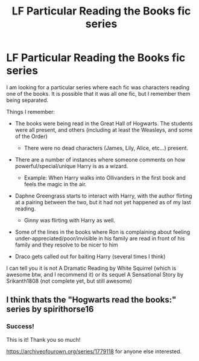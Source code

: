 #+TITLE: LF Particular Reading the Books fic series

* LF Particular Reading the Books fic series
:PROPERTIES:
:Author: karfoogle
:Score: 5
:DateUnix: 1594260741.0
:DateShort: 2020-Jul-09
:FlairText: What's That Fic?
:END:
I am looking for a particular series where each fic was characters reading one of the books. It is possible that it was all one fic, but I remember them being separated.

Things I remember:

- The books were being read in the Great Hall of Hogwarts. The students were all present, and others (including at least the Weasleys, and some of the Order)

  - There were no dead characters (James, Lily, Alice, etc...) present.

- There are a number of instances where someone comments on how powerful/special/unique Harry is as a wizard.

  - Example: When Harry walks into Ollivanders in the first book and feels the magic in the air.

- Daphne Greengrass starts to interact with Harry, with the author flirting at a pairing between the two, but it had not yet happened as of my last reading.

  - Ginny was flirting with Harry as well.

- Some of the lines in the books where Ron is complaining about feeling under-appreciated/poor/invisible in his family are read in front of his family and they resolve to be nicer to him
- Draco gets called out for baiting Harry (several times I think)

I can tell you it is not A Dramatic Reading by White Squirrel (which is awesome btw, and I recommend it) or its sequel A Sensational Story by Srikanth1808 (not complete yet, but still awesome)


** I think thats the "Hogwarts read the books:" series by spirithorse16
:PROPERTIES:
:Author: brockothrow
:Score: 3
:DateUnix: 1594267087.0
:DateShort: 2020-Jul-09
:END:

*** Success!

This is it! Thank you so much!

[[https://archiveofourown.org/series/1779118]] for anyone else interested.
:PROPERTIES:
:Author: karfoogle
:Score: 2
:DateUnix: 1594272844.0
:DateShort: 2020-Jul-09
:END:
